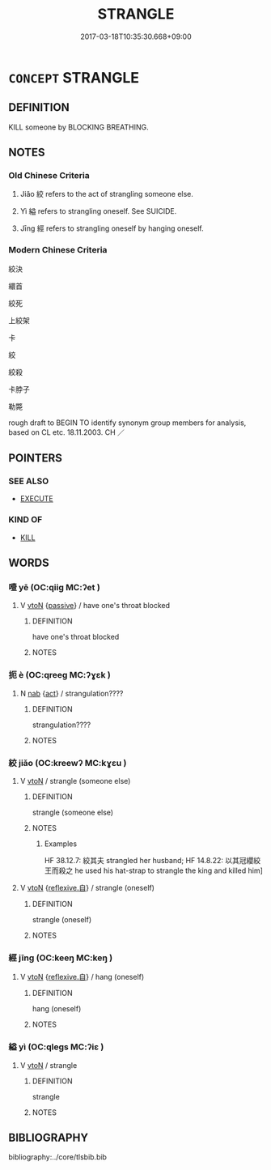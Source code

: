 # -*- mode: mandoku-tls-view -*-
#+TITLE: STRANGLE
#+DATE: 2017-03-18T10:35:30.668+09:00        
#+STARTUP: content
* =CONCEPT= STRANGLE
:PROPERTIES:
:CUSTOM_ID: uuid-ec275871-9869-48f3-890b-a7dceadab50d
:SYNONYM+:  THROTTLE
:SYNONYM+:  CHOKE
:SYNONYM+:  GARROTE
:SYNONYM+:  INFORMAL STRANGULATE
:TR_ZH: 絞殺
:END:
** DEFINITION

KILL someone by BLOCKING BREATHING.

** NOTES

*** Old Chinese Criteria
1. Jiǎo 絞 refers to the act of strangling someone else.

2. Yì 縊 refers to strangling oneself. See SUICIDE.

3. Jīng 經 refers to strangling oneself by hanging oneself.

*** Modern Chinese Criteria
絞決

繯首

絞死

上絞架

卡

絞

絞殺

卡脖子

勒斃

rough draft to BEGIN TO identify synonym group members for analysis, based on CL etc. 18.11.2003. CH ／

** POINTERS
*** SEE ALSO
 - [[tls:concept:EXECUTE][EXECUTE]]

*** KIND OF
 - [[tls:concept:KILL][KILL]]

** WORDS
   :PROPERTIES:
   :VISIBILITY: children
   :END:
*** 噎 yē (OC:qiiɡ MC:ʔet )
:PROPERTIES:
:CUSTOM_ID: uuid-7cdae896-49d9-432c-a67e-47023292b5f5
:Char+: 噎(30,12/15) 
:GY_IDS+: uuid-08173062-6586-4e8a-ad42-4dbd4d9a4619
:PY+: yē     
:OC+: qiiɡ     
:MC+: ʔet     
:END: 
**** V [[tls:syn-func::#uuid-fbfb2371-2537-4a99-a876-41b15ec2463c][vtoN]] {[[tls:sem-feat::#uuid-988c2bcf-3cdd-4b9e-b8a4-615fe3f7f81e][passive]]} / have one's throat blocked
:PROPERTIES:
:CUSTOM_ID: uuid-b996c7f5-702f-4692-8b10-75115b6f6374
:END:
****** DEFINITION

have one's throat blocked

****** NOTES

*** 扼 è (OC:qreeɡ MC:ʔɣɛk )
:PROPERTIES:
:CUSTOM_ID: uuid-ad883d23-c82c-4159-8de1-f34f300c9b15
:Char+: 扼(64,4/7) 
:GY_IDS+: uuid-a2075989-fbbd-42c6-84f3-1094377c1846
:PY+: è     
:OC+: qreeɡ     
:MC+: ʔɣɛk     
:END: 
**** N [[tls:syn-func::#uuid-76be1df4-3d73-4e5f-bbc2-729542645bc8][nab]] {[[tls:sem-feat::#uuid-f55cff2f-f0e3-4f08-a89c-5d08fcf3fe89][act]]} / strangulation????
:PROPERTIES:
:CUSTOM_ID: uuid-e05ff547-f42e-4d5b-8aab-6c145f19c7ba
:WARRING-STATES-CURRENCY: 3
:END:
****** DEFINITION

strangulation????

****** NOTES

*** 絞 jiǎo (OC:kreewʔ MC:kɣɛu )
:PROPERTIES:
:CUSTOM_ID: uuid-cc9777a3-554e-4f64-9274-4ee63baedc82
:Char+: 絞(120,6/12) 
:GY_IDS+: uuid-f32ad93d-c477-4962-ac38-5ebf1f4bbf44
:PY+: jiǎo     
:OC+: kreewʔ     
:MC+: kɣɛu     
:END: 
**** V [[tls:syn-func::#uuid-fbfb2371-2537-4a99-a876-41b15ec2463c][vtoN]] / strangle (someone else)
:PROPERTIES:
:CUSTOM_ID: uuid-5329fe66-665b-4333-83a0-190f931ae188
:WARRING-STATES-CURRENCY: 3
:END:
****** DEFINITION

strangle (someone else)

****** NOTES

******* Examples
HF 38.12.7: 絞其夫 strangled her husband; HF 14.8.22: 以其冠纓絞王而殺之 he used his hat-strap to strangle the king and killed him]

**** V [[tls:syn-func::#uuid-fbfb2371-2537-4a99-a876-41b15ec2463c][vtoN]] {[[tls:sem-feat::#uuid-92ae8363-92d9-4b96-80a4-b07bc6788113][reflexive.自]]} / strangle (oneself)
:PROPERTIES:
:CUSTOM_ID: uuid-ce8568b1-dcb6-4ba2-ac2c-6ffc0b0ba177
:END:
****** DEFINITION

strangle (oneself)

****** NOTES

*** 經 jīng (OC:keeŋ MC:keŋ )
:PROPERTIES:
:CUSTOM_ID: uuid-3073ff3a-d418-429b-bc13-c709d6bf6cca
:Char+: 經(120,7/13) 
:GY_IDS+: uuid-dc2d4f29-288b-475b-ae53-9d0eef7818a1
:PY+: jīng     
:OC+: keeŋ     
:MC+: keŋ     
:END: 
**** V [[tls:syn-func::#uuid-fbfb2371-2537-4a99-a876-41b15ec2463c][vtoN]] {[[tls:sem-feat::#uuid-92ae8363-92d9-4b96-80a4-b07bc6788113][reflexive.自]]} / hang (oneself)
:PROPERTIES:
:CUSTOM_ID: uuid-9e43a08b-48f3-4578-a359-d119507aa0c4
:END:
****** DEFINITION

hang (oneself)

****** NOTES

*** 縊 yì (OC:qleɡs MC:ʔiɛ )
:PROPERTIES:
:CUSTOM_ID: uuid-8da99f51-4365-408c-b442-394844610181
:Char+: 縊(120,10/16) 
:GY_IDS+: uuid-c5e9f707-3e1b-46a5-b17f-ccfdfd007497
:PY+: yì     
:OC+: qleɡs     
:MC+: ʔiɛ     
:END: 
**** V [[tls:syn-func::#uuid-fbfb2371-2537-4a99-a876-41b15ec2463c][vtoN]] / strangle
:PROPERTIES:
:CUSTOM_ID: uuid-f18692d1-dbed-4aba-a1b7-fc923ae1d0c2
:END:
****** DEFINITION

strangle

****** NOTES

** BIBLIOGRAPHY
bibliography:../core/tlsbib.bib
